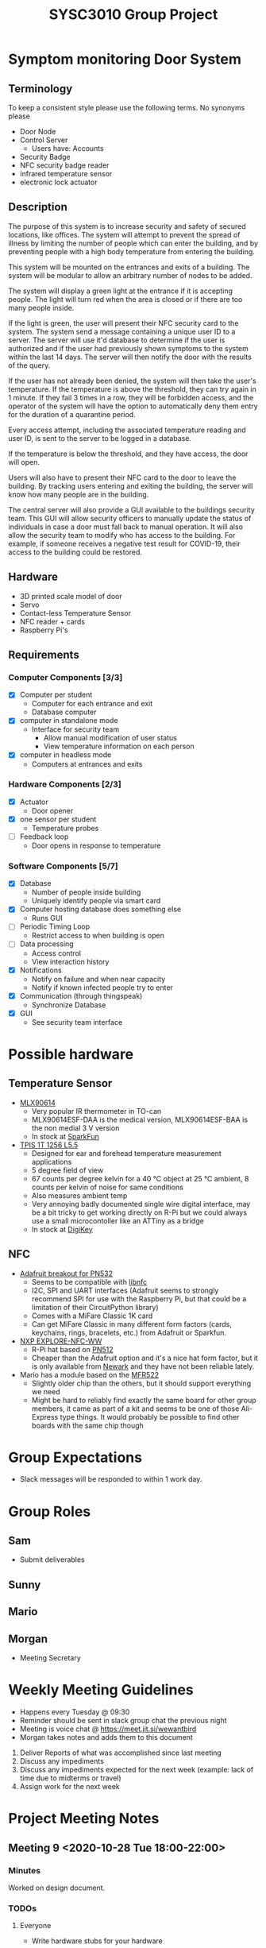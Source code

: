 #+title: SYSC3010 Group Project
* Table of Contents                                          :TOC_1:noexport:
- [[#symptom-monitoring-door-system][Symptom monitoring Door System]]
- [[#possible-hardware][Possible hardware]]
- [[#group-expectations][Group Expectations]]
- [[#group-roles][Group Roles]]
- [[#weekly-meeting-guidelines][Weekly Meeting Guidelines]]
- [[#project-meeting-notes][Project Meeting Notes]]

* Symptom monitoring Door System
** Terminology
To keep a consistent style please use the following terms. No synonyms please
- Door Node
- Control Server
  - Users have: Accounts
- Security Badge
- NFC security badge reader
- infrared temperature sensor
- electronic lock actuator
** Description
The purpose of this system is to increase security and safety of
secured locations, like offices. The system will attempt to prevent
the spread of illness by limiting the number of people which can enter
the building, and by preventing people with a high body temperature
from entering the building.

This system will be mounted on the entrances and exits of a
building. The system will be modular to allow an arbitrary number of
nodes to be added.

The system will display a green light at the entrance if it is
accepting people. The light will turn red when the area is closed or
if there are too many people inside.

If the light is green, the user will present their NFC security card
to the system. The system send a message containing a unique user ID
to a server. The server will use it'd database to determine if the
user is authorized and if the user had previously shown symptoms to
the system within the last 14 days. The server will then notify the
door with the results of the query.

If the user has not already been denied, the system will then take the
user's temperature. If the temperature is above the threshold, they
can try again in 1 minute. If they fail 3 times in a row, they will be
forbidden access, and the operator of the system will have the option
to automatically deny them entry for the duration of a quarantine
period.

Every access attempt, including the associated temperature reading and
user ID, is sent to the server to be logged in a database.

If the temperature is below the threshold, and they have access, the
door will open.

Users will also have to present their NFC card to the door to leave
the building. By tracking users entering and exiting the building, the
server will know how many people are in the building.

The central server will also provide a GUI available to the buildings
security team. This GUI will allow security officers to manually
update the status of individuals in case a door must fall back to
manual operation. It will also allow the security team to modify who
has access to the building. For example, if someone receives a
negative test result for COVID-19, their access to the building could
be restored.

** Hardware
- 3D printed scale model of door
- Servo
- Contact-less Temperature Sensor
- NFC reader + cards
- Raspberry Pi's
** Requirements
*** Computer Components [3/3]
- [X] Computer per student
  - Computer for each entrance and exit
  - Database computer
- [X] computer in standalone mode
  - Interface for security team
    - Allow manual modification of user status
    - View temperature information on each person
- [X] computer in headless mode
  - Computers at entrances and exits
*** Hardware Components [2/3]
- [X] Actuator
  - Door opener
- [X] one sensor per student
  - Temperature probes
- [ ] Feedback loop
  - Door opens in response to temperature
*** Software Components [5/7]
- [X] Database
  - Number of people inside building
  - Uniquely identify people via smart card
- [X] Computer hosting database does something else
  - Runs GUI
- [ ] Periodic Timing Loop
  - Restrict access to when building is open
- [ ] Data processing
  - Access control
  - View interaction history
- [X] Notifications
  - Notify on failure and when near capacity
  - Notify if known infected people try to enter
- [X] Communication (through thingspeak)
  - Synchronize Database
- [X] GUI
  - See security team interface

* Possible hardware
** Temperature Sensor
- [[https://www.melexis.com/en/product/MLX90614/Digital-Plug-Play-Infrared-Thermometer-TO-Can][MLX90614]]
    - Very popular IR thermometer in TO-can
    - MLX90614ESF-DAA is the medical version, MLX90614ESF-BAA is the non medial
      3 V version
    - In stock at [[https://www.sparkfun.com/products/9570][SparkFun]]
- [[https://www.excelitas.com/product/tpis-1t-1256-l55-digipile-sensor][TPIS 1T 1256 L5.5]]
    - Designed for ear and forehead temperature measurement applications
    - 5 degree field of view
    - 67 counts per degree kelvin for a 40 ℃ object at 25 ℃ ambient, 8 counts per kelvin of noise for same conditions
    - Also measures ambient temp
    - Very annoying badly documented single wire digital interface, may be a bit
      tricky to get working directly on R-Pi but we could always use a small
      microcontoller like an ATTiny as a bridge
    - In stock at [[https://www.digikey.ca/en/products/detail/excelitas-technologies/TPIS-1T-1256-L5-5/5885902][DigiKey]]
** NFC
- [[https://www.nxp.com/docs/en/nxp/data-sheets/PN532_C1.pdf][Adafruit breakout for PN532]]
    - Seems to be compatible with [[https://github.com/nfc-tools/libnfc][libnfc]]
    - I2C, SPI and UART interfaces (Adafruit seems to strongly recommend SPI for
      use with the Raspberry Pi, but that could be a limitation of their
      CircuitPython library)
    - Comes with a MiFare Classic 1K card
    - Can get MiFare Classic in many different form factors (cards, keychains,
      rings, bracelets, etc.) from Adafruit or Sparkfun.
- [[https://www.nxp.com/products/rfid-nfc/nfc-hf/nfc-readers/explore-nfc-exclusive-from-element14:PNEV512R][NXP EXPLORE-NFC-WW]]
    - R-Pi hat based on [[https://www.nxp.com/docs/en/data-sheet/PN512.pdf][PN512]]
    - Cheaper than the Adafruit option and it's a nice hat form factor, but it
      is only available from [[https://canada.newark.com/nxp/explore-nfc-ww/nfc-add-on-board-raspberry-pi/dp/45X6356][Newark]]
      and they have not been reliable lately.
- Mario has a module based on the [[https://www.nxp.com/docs/en/data-sheet/MFRC522.pdf][MFR522]]
    - Slightly older chip than the others, but it should support everything we
      need
    - Might be hard to reliably find exactly the same board for other group
      members, it came as part of a kit and seems to be one of those Ali-Express
      type things. It would probably be possible to find other boards with the
      same chip though


* Group Expectations
- Slack messages will be responded to within 1 work day.
* Group Roles
** Sam
- Submit deliverables
** Sunny
** Mario
** Morgan
- Meeting Secretary
* Weekly Meeting Guidelines
- Happens every Tuesday @ 09:30
- Reminder should be sent in slack group chat the previous night
- Meeting is voice chat @ https://meet.jit.si/wewantbird
- Morgan takes notes and adds them to this document


1. Deliver Reports of what was accomplished since last meeting
2. Discuss any impediments
3. Discuss any impediments expected for the next week (example: lack
   of time due to midterms or travel)
4. Assign work for the next week
* Project Meeting Notes
** Meeting 9 <2020-10-28 Tue 18:00-22:00>
*** Minutes
Worked on design document.
*** TODOs
**** Everyone
- Write hardware stubs for your hardware
**** Sam
- Make electronic-lock-schematic.png slightly prettier
- Combine all class diagrams
- Add electronic lock to ?? schematic
- Create python classes to facilitate message transfer
**** Mario
- Flow chart stuff
  - Based off of class diagrams to be done by Sam
- Add more tests
- Reformat and sort tests
- Make list in problem statement a group of functional requirements (in terms
  of tasks or behaviors) instead of a list of parts
  - Prioritize the functional requirements
***** Sam's comment that might help you
Functional requirements:
- Control access to a building using security badges.
- Require users to present their security badge when they enter or exit the
  building in order to track the number of users in the building.
- Measure user's temperatures when they are entering the building in order to
  determine if they have possible symptoms.
- The door node should have a range sensor to determine whether users are in
  an appropriate position for a temperature reading.
- Do not allow more users to enter the building if the a preset maximum
  capacity has been reached.
- An multicoloured LED at each door node should indicate be used to indicate
  the status of the door node. The LED should be normally red when the door is
  locked and should change to green when the door is unlocked. The LED should
  be orange when in the process of taking a temperature reading if the user is
  not within an appropriate range of the temperature sensor.
**** Sunny
- Please write a description of the database schema
- Update database schema
- End-to-end tests
- Create database test stub
** Meeting 8 <2020-10-20 Tue 09:30>
*** Agenda
- Design Peer Review Integration
** Meeting 7 <2020-10-13 Tue 09:30>
*** Minutes
- Sam demoed his ThingSpeak code (very cool, much wow)
- Determined project design schedule
*** Project Design Roles
- flow chart for testing
**** Sam
- demo plan 3
- design overview text
- software design text
- Hardware design text
- temperature sensor
  - relevant hardware specification
  - test plan 2 a
- communication protocol table
- Related Class diagrams
- door node circuit diagram
**** Sunny
- Problem statement
- Project Update
- Database table design (help from Sam)
- Related Class diagrams
- test plan demo plan 1
- test plan demo 2 b
**** Mario
- NFC
  - relevant hardware specification
  - test plan 2 a
- Related Class diagrams
- flow chart for door interface
- flow chart for server:door messaging
**** Morgan
- motor
  - relevant hardware specification
  - test plan 2 a
- UML Architectural diagram
- Message sequence diagram(s)
- Related Class diagrams
** Meeting 6 <2020-10-06 Tue 09:30-10:10>
*** Minutes
- preliminary project design discussions
** Meeting 5 <2020-10-01 Thu 08:30-10:15>
- Reviewed proposal feedback and made changes
** Meeting 4 <2020-09-29 Tue 09:30-11:30>
*** Agenda
- Review proposal draft together
*** Minutes
- We reviewed the proposal and made some changes
*** TODOs
- Everyone: Touch up proposal as we discussed
- Morgan: Email the prof asking if we should include the actors in our
  deployment diagram
** Meeting 3 <2020-09-22 Tue 09:30-11:00>
*** Agenda
- Research project concepts
  - Look into hardware price/availability/complexity
*** Completed
- Finalized Project Idea
*** TODOs
- Everyone: Review proposal draft posted on Monday and bring written
  comments to next meeting
- Sam: Update readme with hardware research
- Morgan: Email Prof to confirm our project concept is approved
**** Proposal
***** Timeline
****** Content
<2020-09-27 Sun 12:00>
****** Latex formatting + send PDF to slack
<2020-09-28 Mon>
***** Sunny
- Executive Summary
  - Problem Statement
  - Motivation
  - Objective
  - Goals
  - Scope
***** Morgan
- deployment diagram
- door usage diagram
- hardware block diagram
***** Sam
- Test Plan
- Milestones and Timeline
- Latex formatting
***** Mario
- proposed solution
  - Server database
  - GUI
  - Integrate Morgan's diagrams
** Meeting 2 <2020-09-18 10:00-12:20>
*** Agenda
- Discuss Project Ideas
- Finalizing team contract
*** Completed
- Team contract
- Initial draft of proposal of a door monitoring system
** Meeting 1 <2020-09-17 10:30-11:30>
- Assigned Morgan "Secretary" role for weekly meetings
- Assigned Sam "Submit deliverables" role
- Created meeting guidelines (found [[https://github.com/MorganJamesSmith/sysc3010_group_project/blob/master/readme.org#weekly-meeting-guidelines][here]])
- Discussed team contract
- Created a readme to track progress, expectations, and meeting notes
  (found [[https://github.com/MorganJamesSmith/sysc3010_group_project/blob/master/readme.org][here]])
- Scheduled Meeting 2
*** To be completed before meeting 2
- All members: Review
  https://github.com/MorganJamesSmith/sysc3010_group_project/blob/master/readme.org
  and provide comments
- All members: Review all project requirements (Fact check + add information to
  this readme)

